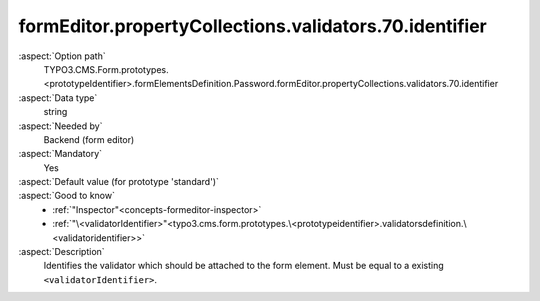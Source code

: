 formEditor.propertyCollections.validators.70.identifier
-------------------------------------------------------

:aspect:`Option path`
      TYPO3.CMS.Form.prototypes.<prototypeIdentifier>.formElementsDefinition.Password.formEditor.propertyCollections.validators.70.identifier

:aspect:`Data type`
      string

:aspect:`Needed by`
      Backend (form editor)

:aspect:`Mandatory`
      Yes

:aspect:`Default value (for prototype 'standard')`
      .. code-block:: yaml
         :linenos:
         :emphasize-lines: 6

         Password:
           formEditor:
             propertyCollections:
               validators:
                 70:
                   identifier: NumberRange

:aspect:`Good to know`
      - :ref:`"Inspector"<concepts-formeditor-inspector>`
      - :ref:`"\<validatorIdentifier>"<typo3.cms.form.prototypes.\<prototypeidentifier>.validatorsdefinition.\<validatoridentifier>>`

:aspect:`Description`
      Identifies the validator which should be attached to the form element. Must be equal to a existing ``<validatorIdentifier>``.
